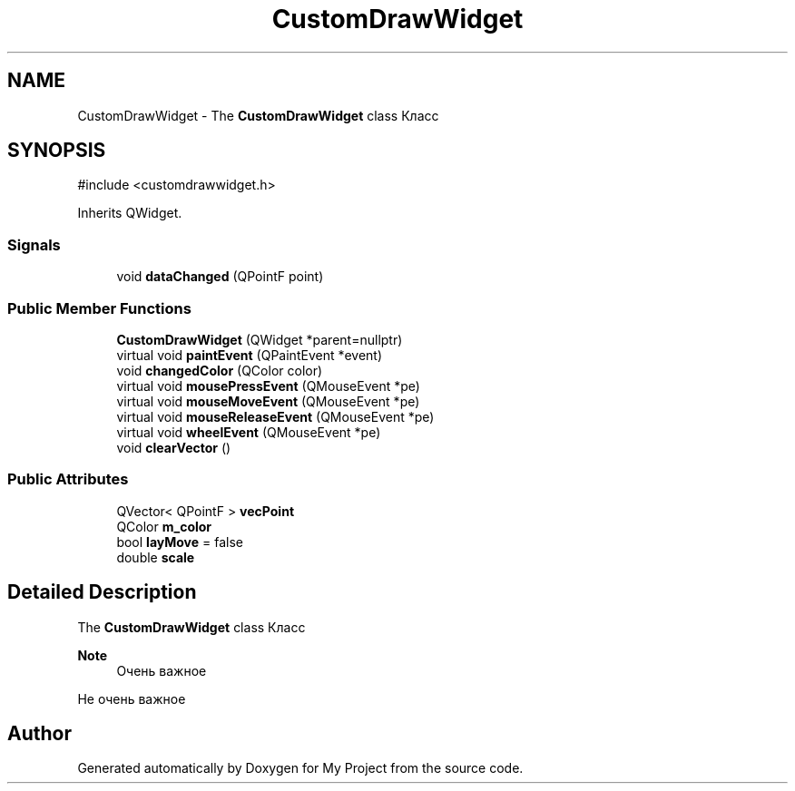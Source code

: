 .TH "CustomDrawWidget" 3 "My Project" \" -*- nroff -*-
.ad l
.nh
.SH NAME
CustomDrawWidget \- The \fBCustomDrawWidget\fP class Класс  

.SH SYNOPSIS
.br
.PP
.PP
\fR#include <customdrawwidget\&.h>\fP
.PP
Inherits QWidget\&.
.SS "Signals"

.in +1c
.ti -1c
.RI "void \fBdataChanged\fP (QPointF point)"
.br
.in -1c
.SS "Public Member Functions"

.in +1c
.ti -1c
.RI "\fBCustomDrawWidget\fP (QWidget *parent=nullptr)"
.br
.ti -1c
.RI "virtual void \fBpaintEvent\fP (QPaintEvent *event)"
.br
.ti -1c
.RI "void \fBchangedColor\fP (QColor color)"
.br
.ti -1c
.RI "virtual void \fBmousePressEvent\fP (QMouseEvent *pe)"
.br
.ti -1c
.RI "virtual void \fBmouseMoveEvent\fP (QMouseEvent *pe)"
.br
.ti -1c
.RI "virtual void \fBmouseReleaseEvent\fP (QMouseEvent *pe)"
.br
.ti -1c
.RI "virtual void \fBwheelEvent\fP (QMouseEvent *pe)"
.br
.ti -1c
.RI "void \fBclearVector\fP ()"
.br
.in -1c
.SS "Public Attributes"

.in +1c
.ti -1c
.RI "QVector< QPointF > \fBvecPoint\fP"
.br
.ti -1c
.RI "QColor \fBm_color\fP"
.br
.ti -1c
.RI "bool \fBlayMove\fP = false"
.br
.ti -1c
.RI "double \fBscale\fP"
.br
.in -1c
.SH "Detailed Description"
.PP 
The \fBCustomDrawWidget\fP class Класс 


.PP
\fBNote\fP
.RS 4
Очень важное
.RE
.PP
Не очень важное 

.SH "Author"
.PP 
Generated automatically by Doxygen for My Project from the source code\&.
